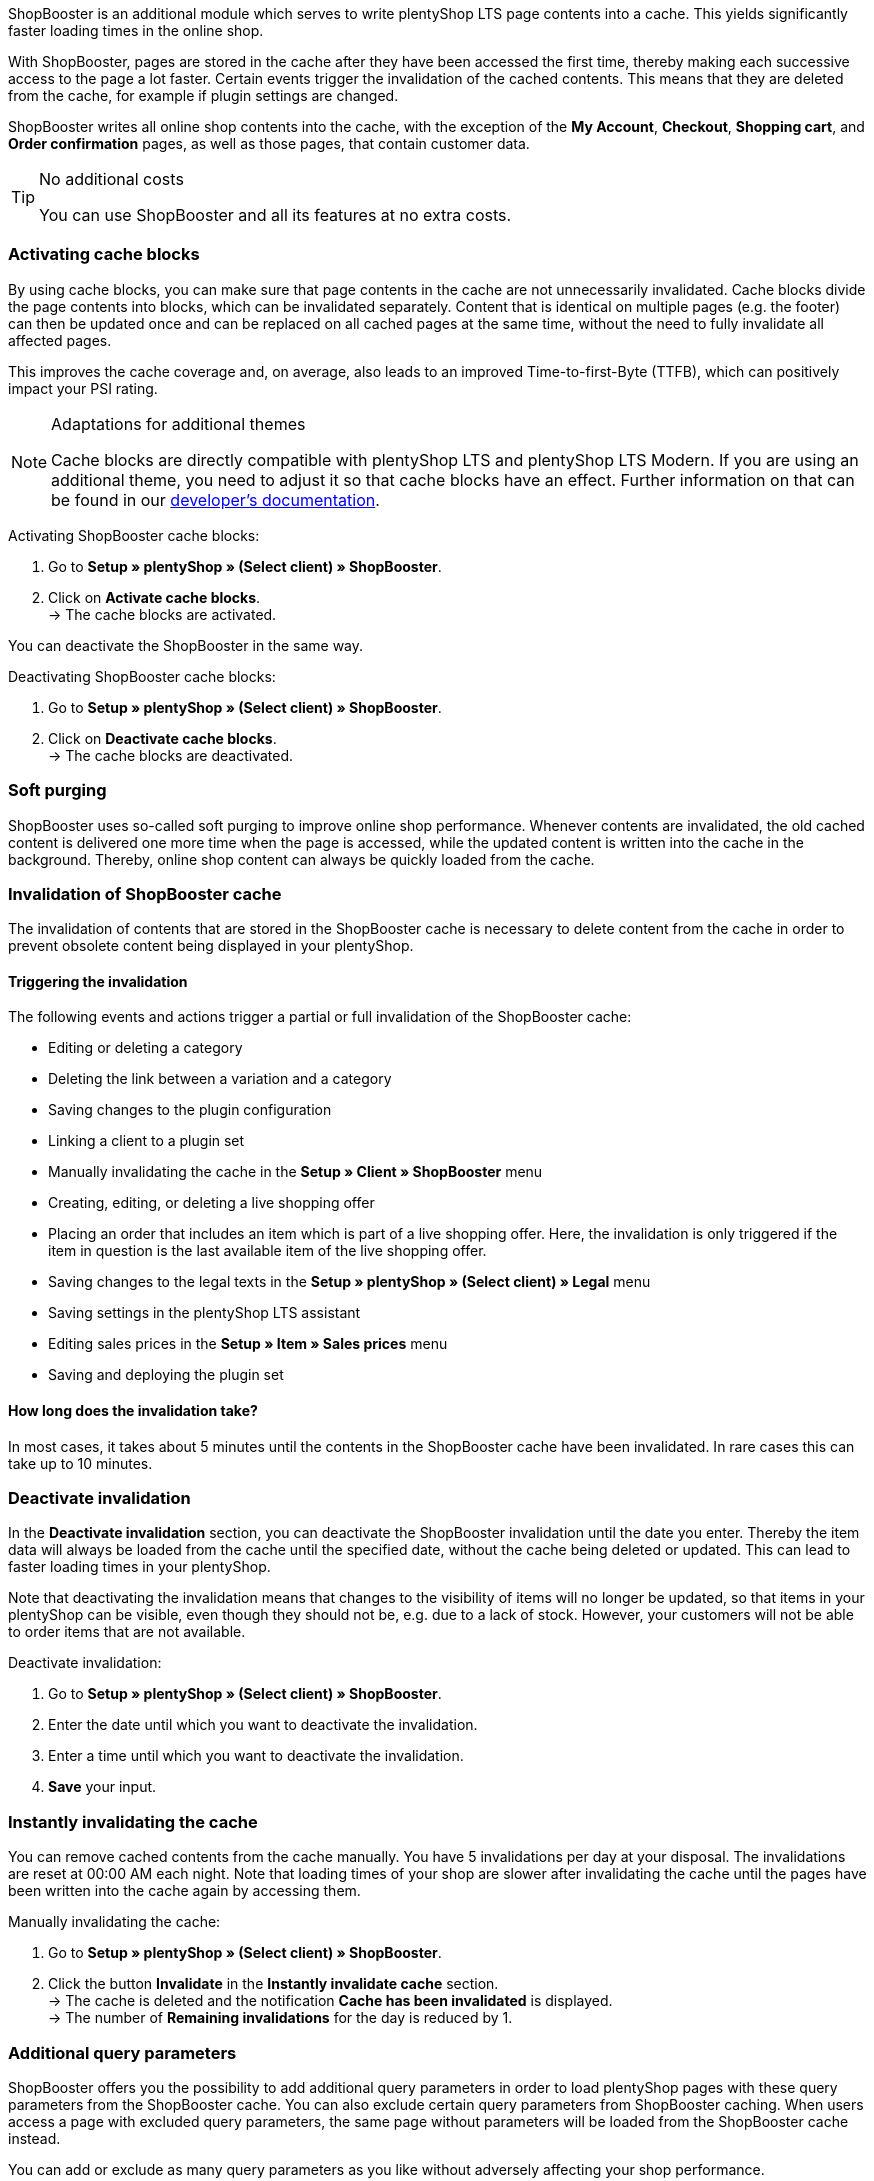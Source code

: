 ShopBooster is an additional module which serves to write plentyShop LTS page contents into a cache. This yields significantly faster loading times in the online shop. +

With ShopBooster, pages are stored in the cache after they have been accessed the first time, thereby making each successive access to the page a lot faster.
Certain events trigger the invalidation of the cached contents.
This means that they are deleted from the cache, for example if plugin settings are changed. +

ShopBooster writes all online shop contents into the cache, with the exception of the *My Account*, *Checkout*, *Shopping cart*, and *Order confirmation* pages, as well as those pages, that contain customer data.

[TIP]
.No additional costs
====
You can use ShopBooster and all its features at no extra costs.
====

[#activate-cache-blocks]
=== Activating cache blocks

By using cache blocks, you can make sure that page contents in the cache are not unnecessarily invalidated. Cache blocks divide the page contents into blocks, which can be invalidated separately. Content that is identical on multiple pages (e.g. the footer) can then be updated once and can be replaced on all cached pages at the same time, without the need to fully invalidate all affected pages.

This improves the cache coverage and, on average, also leads to an improved Time-to-first-Byte (TTFB), which can positively impact your PSI rating.

[NOTE]
.Adaptations for additional themes
====
Cache blocks are directly compatible with plentyShop LTS and plentyShop LTS Modern. If you are using an additional theme, you need to adjust it so that cache blocks have an effect.
Further information on that can be found in our link:https://developers.plentymarkets.com/en-gb/developers/main/plentyshop-plugins/shopbooster-cache-blocks.html#_using_the_plentyshop_lts_cache_blocks_in_your_own_theme[developer’s documentation^].
====

[.instruction]
Activating ShopBooster cache blocks:

. Go to *Setup » plentyShop » (Select client) » ShopBooster*.
. Click on *Activate cache blocks*. +
→ The cache blocks are activated.

You can deactivate the ShopBooster in the same way.

[.instruction]
Deactivating ShopBooster cache blocks:

. Go to *Setup » plentyShop » (Select client) » ShopBooster*.
. Click on *Deactivate cache blocks*. +
→ The cache blocks are deactivated.

[#softpurging]
=== Soft purging

ShopBooster uses so-called soft purging to improve online shop performance.
Whenever contents are invalidated, the old cached content is delivered one more time when the page is accessed, while the updated content is written into the cache in the background. Thereby, online shop content can always be quickly loaded from the cache. 

[#invalidation]
=== Invalidation of ShopBooster cache

The invalidation of contents that are stored in the ShopBooster cache is necessary to delete content from the cache in order to prevent obsolete content being displayed in your plentyShop. 

==== Triggering the invalidation

The following events and actions trigger a partial or full invalidation of the ShopBooster cache: +

* Editing or deleting a category +
* Deleting the link between a variation and a category +
* Saving changes to the plugin configuration +
* Linking a client to a plugin set +
* Manually invalidating the cache in the *Setup » Client » ShopBooster* menu +
* Creating, editing, or deleting a live shopping offer +
* Placing an order that includes an item which is part of a live shopping offer. Here, the invalidation is only triggered if the item in question is the last available item of the live shopping offer. +
* Saving changes to the legal texts in the *Setup » plentyShop » (Select client) » Legal* menu +
* Saving settings in the plentyShop LTS assistant +
* Editing sales prices in the *Setup » Item » Sales prices* menu +
* Saving and deploying the plugin set +

==== How long does the invalidation take?

In most cases, it takes about 5 minutes until the contents in the ShopBooster cache have been invalidated. In rare cases this can take up to 10 minutes.

[#deactivate-invalidation]
=== Deactivate invalidation

In the *Deactivate invalidation* section, you can deactivate the ShopBooster invalidation until the date you enter. Thereby the item data will always be loaded from the cache until the specified date, without the cache being deleted or updated. This can lead to faster loading times in your plentyShop. +

Note that deactivating the invalidation means that changes to the visibility of items will no longer be updated, so that items in your plentyShop can be visible, even though they should not be, e.g. due to a lack of stock. However, your customers will not be able to order items that are not available.

[.instruction]
Deactivate invalidation:

. Go to *Setup » plentyShop » (Select client) » ShopBooster*.
. Enter the date until which you want to deactivate the invalidation.
. Enter a time until which you want to deactivate the invalidation.
. *Save* your input.

[#instant-invalidation]
=== Instantly invalidating the cache

You can remove cached contents from the cache manually. You have 5 invalidations per day at your disposal. The invalidations are reset at 00:00 AM each night. Note that loading times of your shop are slower after invalidating the cache until the pages have been written into the cache again by accessing them.

[.instruction]
Manually invalidating the cache:

. Go to *Setup » plentyShop » (Select client) » ShopBooster*.
. Click the button *Invalidate* in the *Instantly invalidate cache* section. +
→ The cache is deleted and the notification *Cache has been invalidated* is displayed. +
→ The number of *Remaining invalidations* for the day is reduced by 1.

[#shopbooster-parameter]
=== Additional query parameters  

//überarbeiten sobald die UI online ist
ShopBooster offers you the possibility to add additional query parameters in order to load plentyShop pages with these query parameters from the ShopBooster cache. 
You can also exclude certain query parameters from ShopBooster caching. 
When users access a page with excluded query parameters, the same page without parameters will be loaded from the ShopBooster cache instead. +

You can add or exclude as many query parameters as you like without adversely affecting your shop performance.

==== Adding query parameters

In the **Setup » Client » [Select client] » Webshop » ShopBooster** menu, you can add more parameters in the *Query parameters* section. There is no minimum or maximum number of characters. +
By default, pages with the following query parameters are cached by ShopBooster: +

* ReferrerID +
* ShipToCountry +
* Currency +
* currency +
* page +
* items +
* sorting +
* facets +
* category +

To add additional query parameters, proceed as follows: +

[.instruction]
Adding query parameters:

. Go to the *Setup » Client » [Select client] » Webshop » ShopBooster*.
. Click the input field **Included query parameters** in the **Query parameter** section. +
. Enter the query parameter you want to add to the ShopBooster cache.
. Click on the **plus** button next to the input field. +
→ The query parameter will be added and is displayed under the input field. +
→ Pages whose URL includes this query parameter will now be loaded from ShopBooster cache. +

If you want to remove a paramter, click the *x* button on the parameter in question under the input field.

==== Excluding query parameters from ShopBooster cache

In the **Setup » Client » [Select client] » Webshop » ShopBooster** menu you can exclude certain parameters from caching in the *Query parameters* section. By excluding a query parameter, when a page with this parameter is accessed, the version of the page without this parameter is loaded from the ShopBooster cache instead. For instance, when calling up the URL "plentymarkets.com?gclid=123", the content of the page "plentymarkets.com" is therefore loaded from the cache and displayed. +

There is no minimum or maximum number of characters. +
By default, the following query parameters are excluded from ShopBooster: +

* gclid +
* idealoid +
* vmtrack_id +
* vmst_id +
* utm_source +
* utm_medium +
* utm_campaign +

To exclude certain query parameters, proceed as follows: +

[.instruction]
Excluding query parameters:

. Go to the *Setup » Client » [Select client] » Webshop » ShopBooster*.
. Click the input field **Excluded query parameters** in the **Query parameter** section. +
. Enter the query parameter you want to exclude from the ShopBooster cache.
. Click on the **plus** button next to the input field. +
→ The query parameter will be added and is displayed under the input field. +
→ Pages whose URL includes this query parameter will now be loaded without this parameter from ShopBooster cache. +

If you want to remove a paramter, click the *x* button on the parameter in question under the input field.

[#cache-state]
=== Checking the cache status of a page

To make sure that the ShopBooster is effective and a page is loaded from the cache, you can use the developer’s tools of your browser.
The following instruction is based on the Google Chrome browser.

[.instruction]
Checking the cache status of a page:

. Open an item or category page in your online shop.
. Open the developer’s tools by right-clicking and selecting *Inspect*. +
→ The developer’s tools are opened.
. Click on the tab *Network* in the upper bar.
. Click on *Doc* in the *filter bar*.
. Click the name of the page under *Name*.
. In the detail view of the page, open the tab*Header*.
. Check whether the entry *x-plenty-cache: hit* appears in the section *Response header*.

If the response header contains the entry *x-plenty-cache: hit*, the page is loaded from the ShopBooster cache. If you cannot find the entry, the inspected page is not stored in the cache.

[NOTE]
====
Please note that shop pages have to have been accessed once in order to store them in the cache. If the inspected page does not contain the *x-plenty-cache: hit* entry, reload the page. If the page still does not come from the cache, please contact us in the link:https://forum.plentymarkets.com/c/plentyshop/125[forum^].
====